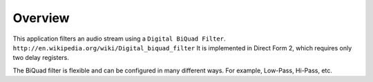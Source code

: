 Overview
========

This application filters an audio stream using a ``Digital BiQuad Filter``.
``http://en.wikipedia.org/wiki/Digital_biquad_filter``
It is implemented in Direct Form 2, which requires only two delay registers.

The BiQuad filter is flexible and can be configured in many different ways. For example, Low-Pass, Hi-Pass, etc.


